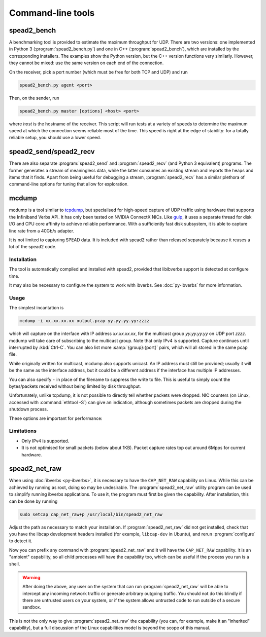 Command-line tools
==================

.. _spead2_bench:

spead2_bench
------------
A benchmarking tool is provided to estimate the maximum throughput for UDP.
There are two versions: one implemented in Python 3 (:program:`spead2_bench.py`)
and one in C++ (:program:`spead2_bench`), which are installed by the
corresponding installers. The examples show the Python version, but the C++
version functions very similarly. However, they cannot be mixed: use the same
version on each end of the connection.

On the receiver, pick a port number (which must be free for both TCP and UDP)
and run

.. code-block:: sh

   spead2_bench.py agent <port>

Then, on the sender, run

.. code-block:: sh

   spead2_bench.py master [options] <host> <port>

where *host* is the hostname of the receiver. This script will run tests at a
variety of speeds to determine the maximum speed at which the connection seems
reliable most of the time. This speed is right at the edge of stability: for a
totally reliable setup, you should use a lower speed.

spead2_send/spead2_recv
-----------------------
There are also separate :program:`spead2_send` and :program:`spead2_recv` (and
Python 3 equivalent) programs. The former generates a stream of meaningless
data, while the latter consumes an existing stream and reports the heaps and
items that it finds. Apart from being useful for debugging a stream,
:program:`spead2_recv` has a similar plethora of command-line options for
tuning that allow for exploration.

.. _mcdump:

mcdump
------
mcdump is a tool similar to tcpdump_, but specialised for high-speed capture of
UDP traffic using hardware that supports the Infiniband Verbs API. It
has only been tested on NVIDIA ConnectX NICs. Like gulp_, it
uses a separate thread for disk I/O and CPU core affinity to achieve reliable
performance. With a sufficiently fast disk subsystem, it is able to capture
line rate from a 40Gb/s adapter.

It is not limited to capturing SPEAD data. It is included with spead2 rather
than released separately because it reuses a lot of the spead2 code.

.. _tcpdump: http://www.tcpdump.org/
.. _gulp: http://corey.elsewhere.org/gulp/

Installation
^^^^^^^^^^^^
The tool is automatically compiled and installed with spead2, provided that
libibverbs support is detected at configure time.

It may also be necessary to configure the system to work with ibverbs. See
:doc:`py-ibverbs` for more information.

Usage
^^^^^
The simplest incantation is

.. code-block:: sh

   mcdump -i xx.xx.xx.xx output.pcap yy.yy.yy.yy:zzzz

which will capture on the interface with IP address *xx.xx.xx.xx*, for the
multicast group *yy.yy.yy.yy* on UDP port *zzzz*. mcdump will take care of
subscribing to the multicast group. Note that only IPv4 is supported. Capture
continues until interrupted by :kbd:`Ctrl-C`. You can also list more
:samp:`{group}:{port}` pairs, which will all stored in the same pcap file.

While originally written for multicast, mcdump also supports unicast. An IP
address must still be provided; usually it will be the same as the interface
address, but it could be a different address if the interface has multiple IP
addresses.

You can also specify ``-`` in place of the filename to suppress the write to
file. This is useful to simply count the bytes/packets received without being
limited by disk throughput.

Unfortunately, unlike tcpdump, it is not possible to directly tell whether
packets were dropped. NIC counters (on Linux, accessed with :command:`ethtool
-S`) can give an indication, although sometimes packets are dropped during the
shutdown process.

These options are important for performance:

.. option:: -N <cpu>, -C <cpu>, -D <cpu>

   Set CPU core IDs for various threads. The :option:`-D` option can be repeated
   multiple times to use multiple threads for disk I/O. By default, the threads
   are not bound to any particular core. It is recommended that these cores be
   on the same CPU socket as the NIC.

.. option:: --direct-io

   Use the ``O_DIRECT`` flag to open the file. This bypasses the kernel page
   cache, and can in some cases yield higher performance. However, not all
   filesystems support it, and it can also reduce performance when capturing
   a small enough amount of data that it will fit into RAM.

.. option:: --count <count>

   Stop after <count> packets have been received. Without this option, mcdump
   will run until SIGINT (Ctrl-C) is received.

Limitations
^^^^^^^^^^^

- Only IPv4 is supported.

- It is not optimised for small packets (below about 1KB). Packet capture rates
  top out around 6Mpps for current hardware.

.. _spead2_net_raw:

spead2_net_raw
--------------
When using :doc:`ibverbs <py-ibverbs>`, it is necessary to have the
``CAP_NET_RAW`` capability on Linux. While this can be achieved by running as
root, doing so may be undesirable. The :program:`spead2_net_raw` utility
program can be used to simplify running ibverbs applications. To use it, the
program must first be given the capability. After installation, this can be
done by running

.. code:: sh

   sudo setcap cap_net_raw+p /usr/local/bin/spead2_net_raw

Adjust the path as necessary to match your installation. If
:program:`spead2_net_raw` did not get installed, check that you have the libcap
development headers installed (for example, ``libcap-dev`` in Ubuntu), and
rerun :program:`configure` to detect it.

Now you can prefix any command with :program:`spead2_net_raw` and it will have
the ``CAP_NET_RAW`` capability. It is an "ambient" capability, so all
child processes will have the capability too, which can be useful if the
process you run is a shell.

.. warning::

   After doing the above, any user on the system that can run
   :program:`spead2_net_raw` will be able to intercept any incoming network
   traffic or generate arbitrary outgoing traffic. You should not do this
   blindly if there are untrusted users on your system, or if the system
   allows untrusted code to run outside of a secure sandbox.

This is not the only way to give :program:`spead2_net_raw` the capability (you
can, for example, make it an "inherited" capability), but a full discussion of
the Linux capabilities model is beyond the scope of this manual.
